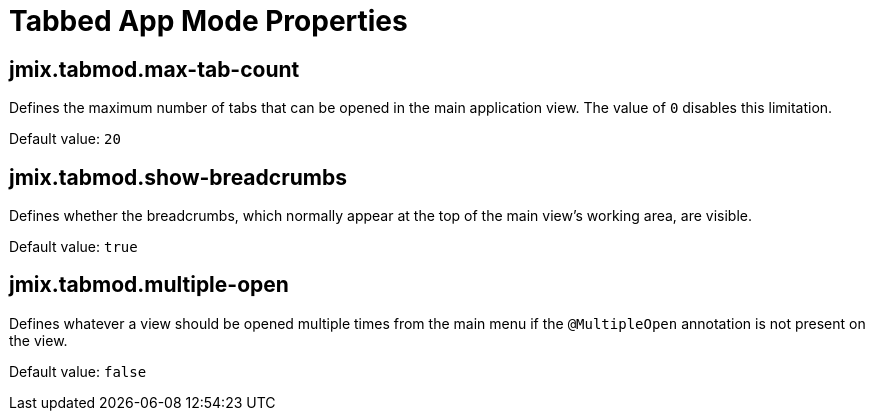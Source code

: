 = Tabbed App Mode Properties

[[jmix.tabmod.max-tab-count]]
== jmix.tabmod.max-tab-count

Defines the maximum number of tabs that can be opened in the main application view. The value of `0` disables this limitation.

Default value: `20`


[[jmix.tabmod.show-breadcrumbs]]
== jmix.tabmod.show-breadcrumbs

Defines whether the breadcrumbs, which normally appear at the top of the main view's working area, are visible.

Default value: `true`


[[jmix.tabmod.multiple-open]]
== jmix.tabmod.multiple-open

Defines whatever a view should be opened multiple times from the main menu if the `@MultipleOpen` annotation is not present on the view.

Default value: `false`

